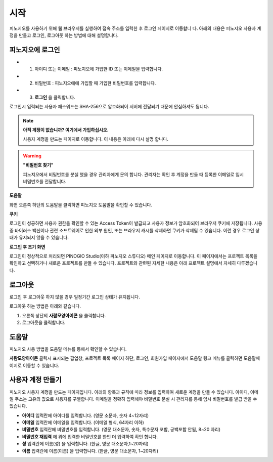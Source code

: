 시작
==============================

피노지오를 사용하기 위해 웹 브라우저를 실행하여 접속 주소를 입력한 후 로그인 페이지로 이동합니
다. 아래의 내용은 피노지오 사용자 계정을 만들고 로그인, 로그아웃 하는 방법에 대해 설명합니다.

피노지오에 로그인
-----------------------------

.. image:: images/login.png
    :alt: PINOGIO 로그인 화면

- 1. 아이디 또는 이메일 : 피노지오에 가입한 ID 또는 이메일을 입력합니다.
- 2. 비밀번호 : 피노지오에에 가입할 때 기입한 비밀번호를 입력합니다.
- 3. **로그인** 을 클릭합니다.

로그인시 입력되는 사용자 패스워드는 SHA-256으로 암호화되어 서버에 전달되기 때문에 안심하셔도
됩니다.

.. note::
    **아직 계정이 없습니까? 여기에서 가입하십시오.**

    사용자 계정을 만드는 페이지로 이동합니다. 이 내용은 아래에 다시 설명 합니다.

.. warning::
    **"비밀번호 찾기"**

    피노지오에서 비밀번호를 분실 했을 경우 관리자에게 문의 합니다. 관리자는 확인 후 계정을 만들 때 등록한 이메일로 임시 비밀번호를 전달합니다.

**도움말**

화면 오른쪽 하단의 도움말을 클릭하면 피노지오 도움말을 확인할 수 있습니다.

**쿠키**

로그인이 성공하면 사용자 권한을 확인할 수 있는 Access Token이 발급되고 사용자 정보가 암호화되어 브라우저 쿠키에 저장됩니다. 사용 중 바이러스 백신이나 관련 소프트웨어로 인한 외부 원인, 또는 브라우저 캐시를 삭제하면 쿠키가 삭제될 수 있습니다. 이런 경우 로그인 상태가 유지되지 않을 수 있습니다.

**로그인 후 초기 화면**

로그인이 정상적으로 처리되면 PINOGIO Studio(이하 피노지오 스튜디오) 메인 페이지로 이동합니다. 이 페이지에서는 프로젝트 목록을 확인하고 선택하거나 새로운 프로젝트를 만들 수 있습니다. 프로젝트와 관련된 자세한 내용은 아래 프로젝트 설명에서 자세히 다루겠습니다.

.. image:: images/mainPage.png
    :alt: PINOGIO Studio Main Page

로그아웃
-----------------------------

로그인 후 로그아웃 하지 않을 경우 일정기간 로그인 상태가 유지됩니다.

로그아웃 하는 방법은 아래와 같습니다.

.. image:: images/logout.png
    :alt: PINOGIO Studio Logout

1. 오른쪽 상단의 **사람모양아이콘** 을 클릭합니다.
2. 로그아웃을 클릭합니다.

도움말
-----------------------------
피노지오 사용 방법을 도움말 메뉴를 통해서 확인할 수 있습니다.

**사람모양아이콘**  클릭시 표시되는 팝업창, 프로젝트 목록 페이지 하단, 로그인, 회원가입 페이지에서 도움말 링크 메뉴를 클릭하면 도움말페이지로 이동할 수 있습니다.

.. image:: images/manual.png
    :alt: PINOGIO Studio 매뉴얼

사용자 계정 만들기
-----------------------------

피노지오 사용자 계정을 만드는 페이지입니다. 아래의 항목과 규칙에 따라 정보를 입력하여 새로운 계정을 만들 수 있습니다. 아이디, 이메일 주소는 고유의 값으로 사용자를 구별합니다. 이메일을 정확히 입력해야 비밀번호 분실 시 관리자를 통해 임시 비밀번호를 발급 받을 수 있습니다.

.. image:: images/createAccount.png
    :alt: PINOGIO Studio 회원가입

- **아이디** 입력란에 아이디를 입력합니다. (영문 소문자, 숫자 4~12자리)
- **이메일** 입력란에 이메일을 입력합니다. (이메일 형식, 64자리 이하)
- **비밀번호** 입력란에 비밀번호를 입력합니다. (영문 대소문자, 숫자, 특수문자 포함, 공백포함 안됨, 8~20 자리)
- **비밀번호 재입력** 에 위에 입력한 비밀번호를 한번 더 입력하여 확인 합니다.
- **성** 입력란에 이름(성) 을 입력합니다. (한글, 영문 대소문자,1~20자리)
- **이름** 입력란에 이름(이름) 을 입력합니다. (한글, 영문 대소문자, 1~20자리)

